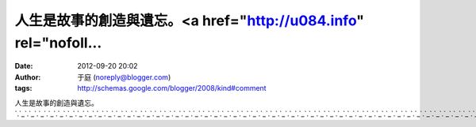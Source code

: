 人生是故事的創造與遺忘。<a href="http://u084.info" rel="nofoll...
#####################################################
:date: 2012-09-20 20:02
:author: 于庭 (noreply@blogger.com)
:tags: http://schemas.google.com/blogger/2008/kind#comment

人生是故事的創造與遺忘。\ `.`_\ `.`_\ `.`_\ `.`_\ `.`_\ `.`_\ `.`_\ `.`_\ `.`_\ `.`_\ `.`_\ `.`_\ `.`_\ `.`_\ `.`_\ `.`_\ `.`_\ `.`_\ `.`_\ `.`_\ `.`_\ `.`_\ `.`_\ `.`_\ `.`_\ `.`_\ `.`_\ `.`_\ `.`_\ `.`_\ `.`_\ `.`_\ `.`_\ `.`_\ `.`_\ `.`_\ `.`_\ `.`_\ `.`_\ `.`_\ `.`_\ `.`_\ `.`_\ `.`_\ `.`_\ `.`_\ `.`_\ `.`_\ `.`_\ `.`_\ `.`_\ `.`_\ `.`_\ `.`_\ `.`_\ `.`_\ `.`_\ `.`_\ `.`_\ `.`_

.. _.: http://u084.info
.. _.: http://www.u084.info
.. _.: http://ut.u084.info
.. _.: http://ut1.u084.info
.. _.: http://ut2.u084.info
.. _.: http://ut3.u084.info
.. _.: http://ut4.u084.info
.. _.: http://ut5.u084.info
.. _.: http://ut6.u084.info
.. _.: http://ut7.u084.info
.. _.: http://ut8.u084.info
.. _.: http://ut9.u084.info
.. _.: http://ut10.u084.info
.. _.: http://ut11.u084.info
.. _.: http://ut12.u084.info
.. _.: http://ut13.u084.info
.. _.: http://ut14.u084.info
.. _.: http://ut15.u084.info
.. _.: http://ut16.u084.info
.. _.: http://ut17.u084.info
.. _.: http://ut18.u084.info
.. _.: http://ut19.u084.info
.. _.: http://ut20.u084.info
.. _.: http://ut21.u084.info
.. _.: http://ut22.u084.info
.. _.: http://ut23.u084.info
.. _.: http://ut24.u084.info
.. _.: http://ut25.u084.info
.. _.: http://ut26.u084.info
.. _.: http://ut27.u084.info
.. _.: http://ut28.u084.info
.. _.: http://ut29.u084.info
.. _.: http://ut30.u084.info
.. _.: http://ut31.u084.info
.. _.: http://ut32.u084.info
.. _.: http://ut33.u084.info
.. _.: http://ut34.u084.info
.. _.: http://ut35.u084.info
.. _.: http://ut36.u084.info
.. _.: http://ut37.u084.info
.. _.: http://ut38.u084.info
.. _.: http://ut39.u084.info
.. _.: http://ut40.u084.info
.. _.: http://ut41.u084.info
.. _.: http://ut42.u084.info
.. _.: http://ut43.u084.info
.. _.: http://ut44.u084.info
.. _.: http://ut45.u084.info
.. _.: http://ut46.u084.info
.. _.: http://ut47.u084.info
.. _.: http://ut48.u084.info
.. _.: http://ut49.u084.info
.. _.: http://ut50.u084.info
.. _.: http://ut51.u084.info
.. _.: http://ut52.u084.info
.. _.: http://ut53.u084.info
.. _.: http://ut54.u084.info
.. _.: http://ut55.u084.info
.. _.: http://ut56.u084.info
.. _.: http://ut57.u084.info
